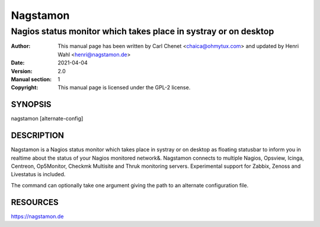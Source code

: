 =========
Nagstamon
=========

----------------------------------------------------------------
Nagios status monitor which takes place in systray or on desktop
----------------------------------------------------------------

:Author: This manual page has been written by Carl Chenet <chaica@ohmytux.com> and updated by Henri Wahl <henri@nagstamon.de>
:Date:   2021-04-04
:Version: 2.0
:Manual section: 1
:Copyright: This manual page is licensed under the GPL-2 license.

SYNOPSIS
========
nagstamon [alternate-config]

DESCRIPTION
===========
Nagstamon is a Nagios status monitor which takes place in systray or on desktop as floating statusbar to inform you in realtime about the status of your Nagios monitored network\&. Nagstamon connects to multiple Nagios, Opsview, Icinga, Centreon, Op5Monitor, Checkmk Multisite and Thruk monitoring servers. Experimental support for Zabbix, Zenoss and Livestatus is included.

The command can optionally take one argument giving the path to an alternate configuration file.

RESOURCES
==========
https://nagstamon.de

